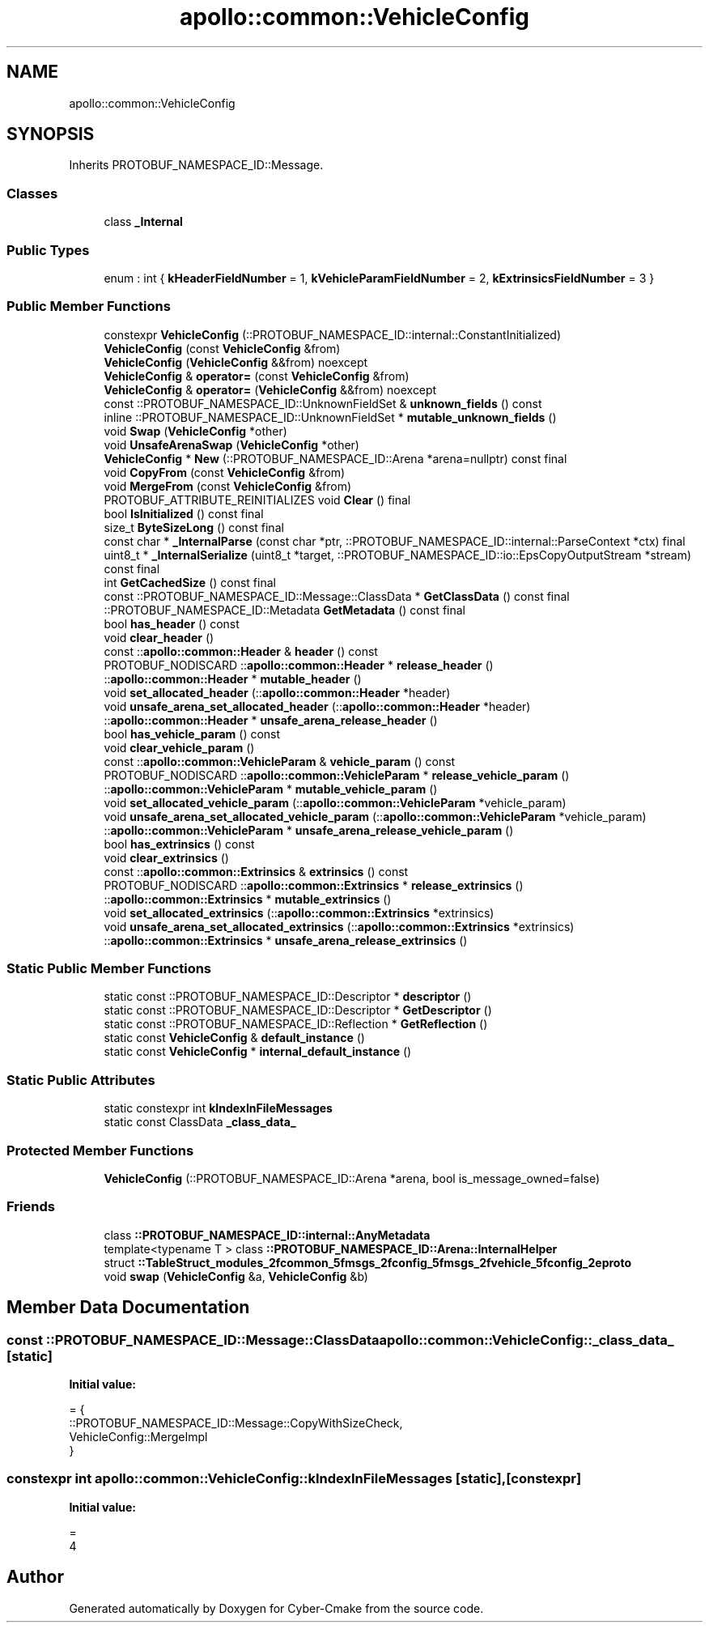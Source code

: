 .TH "apollo::common::VehicleConfig" 3 "Sun Sep 3 2023" "Version 8.0" "Cyber-Cmake" \" -*- nroff -*-
.ad l
.nh
.SH NAME
apollo::common::VehicleConfig
.SH SYNOPSIS
.br
.PP
.PP
Inherits PROTOBUF_NAMESPACE_ID::Message\&.
.SS "Classes"

.in +1c
.ti -1c
.RI "class \fB_Internal\fP"
.br
.in -1c
.SS "Public Types"

.in +1c
.ti -1c
.RI "enum : int { \fBkHeaderFieldNumber\fP = 1, \fBkVehicleParamFieldNumber\fP = 2, \fBkExtrinsicsFieldNumber\fP = 3 }"
.br
.in -1c
.SS "Public Member Functions"

.in +1c
.ti -1c
.RI "constexpr \fBVehicleConfig\fP (::PROTOBUF_NAMESPACE_ID::internal::ConstantInitialized)"
.br
.ti -1c
.RI "\fBVehicleConfig\fP (const \fBVehicleConfig\fP &from)"
.br
.ti -1c
.RI "\fBVehicleConfig\fP (\fBVehicleConfig\fP &&from) noexcept"
.br
.ti -1c
.RI "\fBVehicleConfig\fP & \fBoperator=\fP (const \fBVehicleConfig\fP &from)"
.br
.ti -1c
.RI "\fBVehicleConfig\fP & \fBoperator=\fP (\fBVehicleConfig\fP &&from) noexcept"
.br
.ti -1c
.RI "const ::PROTOBUF_NAMESPACE_ID::UnknownFieldSet & \fBunknown_fields\fP () const"
.br
.ti -1c
.RI "inline ::PROTOBUF_NAMESPACE_ID::UnknownFieldSet * \fBmutable_unknown_fields\fP ()"
.br
.ti -1c
.RI "void \fBSwap\fP (\fBVehicleConfig\fP *other)"
.br
.ti -1c
.RI "void \fBUnsafeArenaSwap\fP (\fBVehicleConfig\fP *other)"
.br
.ti -1c
.RI "\fBVehicleConfig\fP * \fBNew\fP (::PROTOBUF_NAMESPACE_ID::Arena *arena=nullptr) const final"
.br
.ti -1c
.RI "void \fBCopyFrom\fP (const \fBVehicleConfig\fP &from)"
.br
.ti -1c
.RI "void \fBMergeFrom\fP (const \fBVehicleConfig\fP &from)"
.br
.ti -1c
.RI "PROTOBUF_ATTRIBUTE_REINITIALIZES void \fBClear\fP () final"
.br
.ti -1c
.RI "bool \fBIsInitialized\fP () const final"
.br
.ti -1c
.RI "size_t \fBByteSizeLong\fP () const final"
.br
.ti -1c
.RI "const char * \fB_InternalParse\fP (const char *ptr, ::PROTOBUF_NAMESPACE_ID::internal::ParseContext *ctx) final"
.br
.ti -1c
.RI "uint8_t * \fB_InternalSerialize\fP (uint8_t *target, ::PROTOBUF_NAMESPACE_ID::io::EpsCopyOutputStream *stream) const final"
.br
.ti -1c
.RI "int \fBGetCachedSize\fP () const final"
.br
.ti -1c
.RI "const ::PROTOBUF_NAMESPACE_ID::Message::ClassData * \fBGetClassData\fP () const final"
.br
.ti -1c
.RI "::PROTOBUF_NAMESPACE_ID::Metadata \fBGetMetadata\fP () const final"
.br
.ti -1c
.RI "bool \fBhas_header\fP () const"
.br
.ti -1c
.RI "void \fBclear_header\fP ()"
.br
.ti -1c
.RI "const ::\fBapollo::common::Header\fP & \fBheader\fP () const"
.br
.ti -1c
.RI "PROTOBUF_NODISCARD ::\fBapollo::common::Header\fP * \fBrelease_header\fP ()"
.br
.ti -1c
.RI "::\fBapollo::common::Header\fP * \fBmutable_header\fP ()"
.br
.ti -1c
.RI "void \fBset_allocated_header\fP (::\fBapollo::common::Header\fP *header)"
.br
.ti -1c
.RI "void \fBunsafe_arena_set_allocated_header\fP (::\fBapollo::common::Header\fP *header)"
.br
.ti -1c
.RI "::\fBapollo::common::Header\fP * \fBunsafe_arena_release_header\fP ()"
.br
.ti -1c
.RI "bool \fBhas_vehicle_param\fP () const"
.br
.ti -1c
.RI "void \fBclear_vehicle_param\fP ()"
.br
.ti -1c
.RI "const ::\fBapollo::common::VehicleParam\fP & \fBvehicle_param\fP () const"
.br
.ti -1c
.RI "PROTOBUF_NODISCARD ::\fBapollo::common::VehicleParam\fP * \fBrelease_vehicle_param\fP ()"
.br
.ti -1c
.RI "::\fBapollo::common::VehicleParam\fP * \fBmutable_vehicle_param\fP ()"
.br
.ti -1c
.RI "void \fBset_allocated_vehicle_param\fP (::\fBapollo::common::VehicleParam\fP *vehicle_param)"
.br
.ti -1c
.RI "void \fBunsafe_arena_set_allocated_vehicle_param\fP (::\fBapollo::common::VehicleParam\fP *vehicle_param)"
.br
.ti -1c
.RI "::\fBapollo::common::VehicleParam\fP * \fBunsafe_arena_release_vehicle_param\fP ()"
.br
.ti -1c
.RI "bool \fBhas_extrinsics\fP () const"
.br
.ti -1c
.RI "void \fBclear_extrinsics\fP ()"
.br
.ti -1c
.RI "const ::\fBapollo::common::Extrinsics\fP & \fBextrinsics\fP () const"
.br
.ti -1c
.RI "PROTOBUF_NODISCARD ::\fBapollo::common::Extrinsics\fP * \fBrelease_extrinsics\fP ()"
.br
.ti -1c
.RI "::\fBapollo::common::Extrinsics\fP * \fBmutable_extrinsics\fP ()"
.br
.ti -1c
.RI "void \fBset_allocated_extrinsics\fP (::\fBapollo::common::Extrinsics\fP *extrinsics)"
.br
.ti -1c
.RI "void \fBunsafe_arena_set_allocated_extrinsics\fP (::\fBapollo::common::Extrinsics\fP *extrinsics)"
.br
.ti -1c
.RI "::\fBapollo::common::Extrinsics\fP * \fBunsafe_arena_release_extrinsics\fP ()"
.br
.in -1c
.SS "Static Public Member Functions"

.in +1c
.ti -1c
.RI "static const ::PROTOBUF_NAMESPACE_ID::Descriptor * \fBdescriptor\fP ()"
.br
.ti -1c
.RI "static const ::PROTOBUF_NAMESPACE_ID::Descriptor * \fBGetDescriptor\fP ()"
.br
.ti -1c
.RI "static const ::PROTOBUF_NAMESPACE_ID::Reflection * \fBGetReflection\fP ()"
.br
.ti -1c
.RI "static const \fBVehicleConfig\fP & \fBdefault_instance\fP ()"
.br
.ti -1c
.RI "static const \fBVehicleConfig\fP * \fBinternal_default_instance\fP ()"
.br
.in -1c
.SS "Static Public Attributes"

.in +1c
.ti -1c
.RI "static constexpr int \fBkIndexInFileMessages\fP"
.br
.ti -1c
.RI "static const ClassData \fB_class_data_\fP"
.br
.in -1c
.SS "Protected Member Functions"

.in +1c
.ti -1c
.RI "\fBVehicleConfig\fP (::PROTOBUF_NAMESPACE_ID::Arena *arena, bool is_message_owned=false)"
.br
.in -1c
.SS "Friends"

.in +1c
.ti -1c
.RI "class \fB::PROTOBUF_NAMESPACE_ID::internal::AnyMetadata\fP"
.br
.ti -1c
.RI "template<typename T > class \fB::PROTOBUF_NAMESPACE_ID::Arena::InternalHelper\fP"
.br
.ti -1c
.RI "struct \fB::TableStruct_modules_2fcommon_5fmsgs_2fconfig_5fmsgs_2fvehicle_5fconfig_2eproto\fP"
.br
.ti -1c
.RI "void \fBswap\fP (\fBVehicleConfig\fP &a, \fBVehicleConfig\fP &b)"
.br
.in -1c
.SH "Member Data Documentation"
.PP 
.SS "const ::PROTOBUF_NAMESPACE_ID::Message::ClassData apollo::common::VehicleConfig::_class_data_\fC [static]\fP"
\fBInitial value:\fP
.PP
.nf
= {
    ::PROTOBUF_NAMESPACE_ID::Message::CopyWithSizeCheck,
    VehicleConfig::MergeImpl
}
.fi
.SS "constexpr int apollo::common::VehicleConfig::kIndexInFileMessages\fC [static]\fP, \fC [constexpr]\fP"
\fBInitial value:\fP
.PP
.nf
=
    4
.fi


.SH "Author"
.PP 
Generated automatically by Doxygen for Cyber-Cmake from the source code\&.
